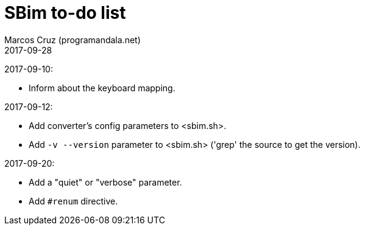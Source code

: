 = SBim to-do list
:author: Marcos Cruz (programandala.net)
:revdate: 2017-09-28

2017-09-10:

- Inform about the keyboard mapping.

2017-09-12:

- Add converter's config parameters to <sbim.sh>.
- Add `-v --version` parameter to <sbim.sh> ('grep' the source to get
  the version).

2017-09-20:

- Add a "quiet" or "verbose" parameter.
- Add `#renum` directive.
